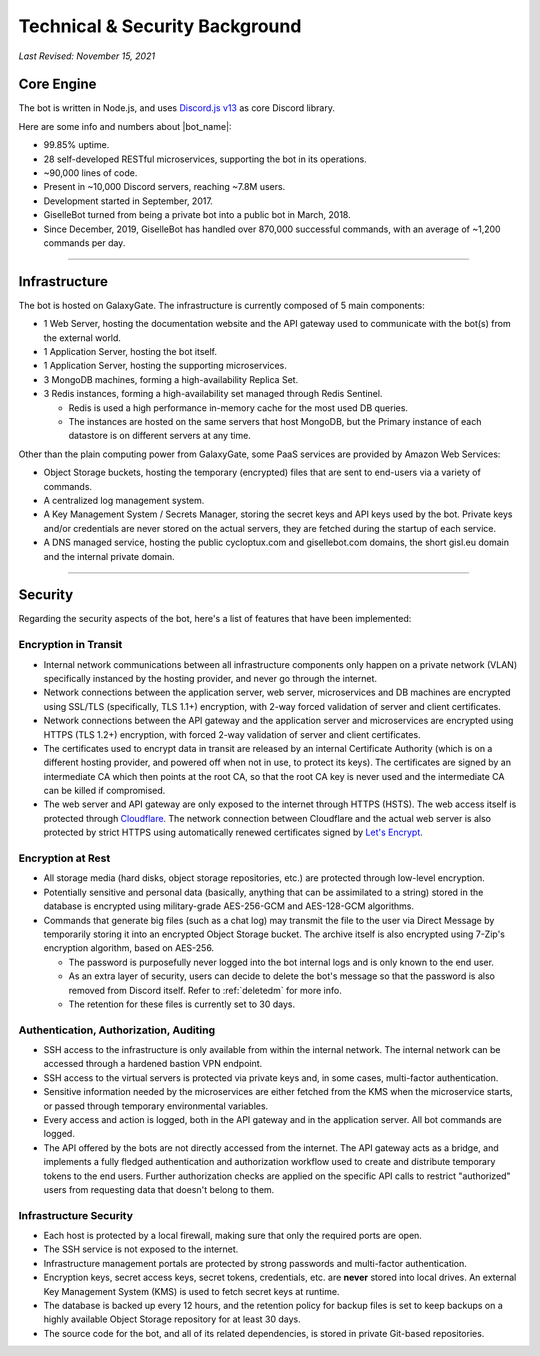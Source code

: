 *******************************
Technical & Security Background
*******************************

*Last Revised: November 15, 2021*

Core Engine
===========

The bot is written in Node.js, and uses `Discord.js v13 <https://discord.js.org/>`_ as core Discord library.

Here are some info and numbers about |bot_name|\ :

* 99.85% uptime.
* 28 self-developed RESTful microservices, supporting the bot in its operations.
* ~90,000 lines of code.
* Present in ~10,000 Discord servers, reaching ~7.8M users.
* Development started in September, 2017.
* GiselleBot turned from being a private bot into a public bot in March, 2018.
* Since December, 2019, GiselleBot has handled over 870,000 successful commands, with an average of ~1,200 commands per day.

....

Infrastructure
==============

.. image:: ./images/GiselleBot_Architecture.png
    :width: 600
    :align: center
    :alt: GiselleBot High-Level Architecture

The bot is hosted on GalaxyGate. The infrastructure is currently composed of 5 main components:

* 1 Web Server, hosting the documentation website and the API gateway used to communicate with the bot(s) from the external world.
* 1 Application Server, hosting the bot itself.
* 1 Application Server, hosting the supporting microservices.
* 3 MongoDB machines, forming a high-availability Replica Set.
* 3 Redis instances, forming a high-availability set managed through Redis Sentinel.

  * Redis is used a high performance in-memory cache for the most used DB queries.
  * The instances are hosted on the same servers that host MongoDB, but the Primary instance of each datastore is on different servers at any time.


Other than the plain computing power from GalaxyGate, some PaaS services are provided by Amazon Web Services:

* Object Storage buckets, hosting the temporary (encrypted) files that are sent to end-users via a variety of commands.
* A centralized log management system.
* A Key Management System / Secrets Manager, storing the secret keys and API keys used by the bot. Private keys and/or credentials are never stored on the actual servers, they are fetched during the startup of each service.
* A DNS managed service, hosting the public cycloptux.com and gisellebot.com domains, the short gisl.eu domain and the internal private domain.

....

Security
========

Regarding the security aspects of the bot, here's a list of features that have been implemented:

Encryption in Transit
---------------------
* Internal network communications between all infrastructure components only happen on a private network (VLAN) specifically instanced by the hosting provider, and never go through the internet.
* Network connections between the application server, web server, microservices and DB machines are encrypted using SSL/TLS (specifically, TLS 1.1+) encryption, with 2-way forced validation of server and client certificates.
* Network connections between the API gateway and the application server and microservices are encrypted using HTTPS (TLS 1.2+) encryption, with forced 2-way validation of server and client certificates.
* The certificates used to encrypt data in transit are released by an internal Certificate Authority (which is on a different hosting provider, and powered off when not in use, to protect its keys). The certificates are signed by an intermediate CA which then points at the root CA, so that the root CA key is never used and the intermediate CA can be killed if compromised.
* The web server and API gateway are only exposed to the internet through HTTPS (HSTS). The web access itself is protected through `Cloudflare <https://www.cloudflare.com/>`_. The network connection between Cloudflare and the actual web server is also protected by strict HTTPS using automatically renewed certificates signed by `Let's Encrypt <https://letsencrypt.org/>`_.

Encryption at Rest
------------------
* All storage media (hard disks, object storage repositories, etc.) are protected through low-level encryption.
* Potentially sensitive and personal data (basically, anything that can be assimilated to a string) stored in the database is encrypted using military-grade AES-256-GCM and AES-128-GCM algorithms.
* Commands that generate big files (such as a chat log) may transmit the file to the user via Direct Message by temporarily storing it into an encrypted Object Storage bucket. The archive itself is also encrypted using 7-Zip's encryption algorithm, based on AES-256.
  
  * The password is purposefully never logged into the bot internal logs and is only known to the end user.
  * As an extra layer of security, users can decide to delete the bot's message so that the password is also removed from Discord itself. Refer to :ref:`deletedm` for more info.
  * The retention for these files is currently set to 30 days.
 

Authentication, Authorization, Auditing
---------------------------------------
* SSH access to the infrastructure is only available from within the internal network. The internal network can be accessed through a hardened bastion VPN endpoint.
* SSH access to the virtual servers is protected via private keys and, in some cases, multi-factor authentication.
* Sensitive information needed by the microservices are either fetched from the KMS when the microservice starts, or passed through temporary environmental variables.
* Every access and action is logged, both in the API gateway and in the application server. All bot commands are logged.
* The API offered by the bots are not directly accessed from the internet. The API gateway acts as a bridge, and implements a fully fledged authentication and authorization workflow used to create and distribute temporary tokens to the end users. Further authorization checks are applied on the specific API calls to restrict "authorized" users from requesting data that doesn't belong to them.

Infrastructure Security
-----------------------
* Each host is protected by a local firewall, making sure that only the required ports are open.
* The SSH service is not exposed to the internet.
* Infrastructure management portals are protected by strong passwords and multi-factor authentication.
* Encryption keys, secret access keys, secret tokens, credentials, etc. are **never** stored into local drives. An external Key Management System (KMS) is used to fetch secret keys at runtime.
* The database is backed up every 12 hours, and the retention policy for backup files is set to keep backups on a highly available Object Storage repository for at least 30 days.
* The source code for the bot, and all of its related dependencies, is stored in private Git-based repositories.
